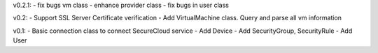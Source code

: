 v0.2.1:
- fix bugs vm class
- enhance provider class
- fix bugs in user class

v0.2: 
- Support SSL Server Certificate verification
- Add VirtualMachine class. Query and parse all vm information

v0.1:
- Basic connection class to connect SecureCloud service
- Add Device 
- Add SecurityGroup, SecurityRule
- Add User